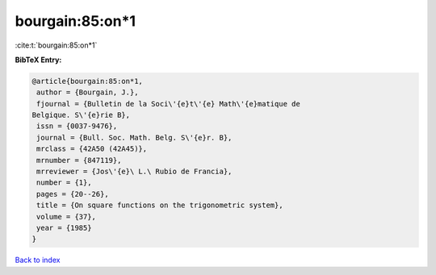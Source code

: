 bourgain:85:on*1
================

:cite:t:`bourgain:85:on*1`

**BibTeX Entry:**

.. code-block:: bibtex

   @article{bourgain:85:on*1,
    author = {Bourgain, J.},
    fjournal = {Bulletin de la Soci\'{e}t\'{e} Math\'{e}matique de
   Belgique. S\'{e}rie B},
    issn = {0037-9476},
    journal = {Bull. Soc. Math. Belg. S\'{e}r. B},
    mrclass = {42A50 (42A45)},
    mrnumber = {847119},
    mrreviewer = {Jos\'{e}\ L.\ Rubio de Francia},
    number = {1},
    pages = {20--26},
    title = {On square functions on the trigonometric system},
    volume = {37},
    year = {1985}
   }

`Back to index <../By-Cite-Keys.html>`_

